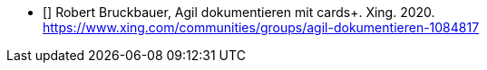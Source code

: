- [[[rb2]]] Robert Bruckbauer, Agil dokumentieren mit cards+. Xing. 2020. +
https://www.xing.com/communities/groups/agil-dokumentieren-1084817